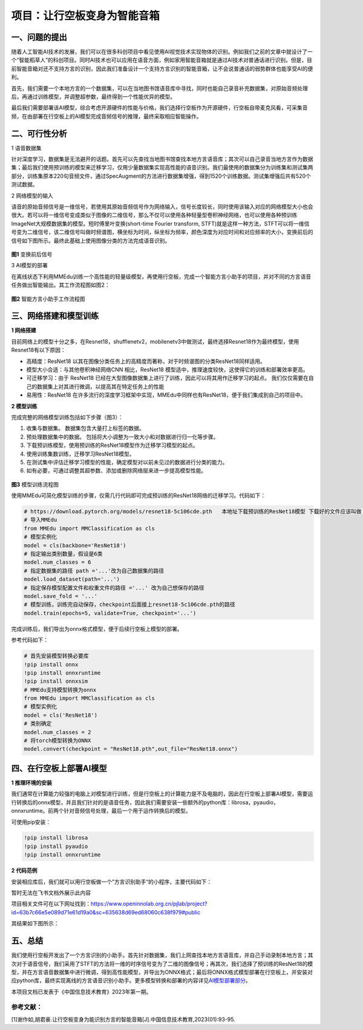 项目：让行空板变身为智能音箱
============================

一、问题的提出
--------------

随着人工智能AI技术的发展，我们可以在很多科创项目中看见使用AI视觉技术实现物体的识别。例如我们之前的文章中就设计了一个“智能稻草人”的科创项目。同时AI技术也可以应用在语音方面，例如家用智能音箱就是通过AI技术对普通话进行识别。但是，目前智能音箱对还不支持方言的识别，因此我们准备设计一个支持方言识别的智能音箱，让不会说普通话的弱势群体也能享受AI的便利。

首先，我们需要一个本地方言的一个数据集，可以在当地图书馆语音库中寻找，同时也能自己录音补充数据集，对原始音频处理后，再通过训练模型，并调整超参数，最终得到一个性能优异的模型。

最后我们需要部署该AI模型，综合考虑开源硬件的性能与价格，我们选择行空板作为开源硬件，行空板自带麦克风看，可采集音频，在由部署在行空板上的AI模型完成音频信号的推理，最终采取相应智能操作。

二、可行性分析
--------------

1 语音数据集

针对深度学习，数据集是无法避开的话题。首先可以先查找当地图书馆查找本地方言语音库；其次可以自己录音当地方言作为数据集；最后我们使用预训练的模型来迁移学习，仅用少量数据集实现高性能的语音识别。我们最使用的数据集分为训练集和测试集两部分，训练集原本220句音频文件，通过SpecAugment的方法进行数据集增强，得到1520个训练数据。测试集增强后共有520个测试数据。

2 网络模型的输入

语音的原始音频信号是一维信号，若使用其原始音频信号作为网络输入，信号长度较长，同时使用该输入对应的网络模型大小也会很大。若可以将一维信号变成类似于图像的二维信号，那么不仅可以使用各种轻量型卷积神经网络，也可以使用各种预训练ImageNet大规模数据集的模型。短时傅里叶变换(short-time
Fourier transform,
STFT)就是这样一种方法，STFT可以将一维信号变为二维信号，该二维信号叫做时频谱图，横坐标为时间，纵坐标为频率，颜色深度为对应时间和对应频率的大小，变换前后的信号如下图所示。最终此基础上使用图像分类的方法完成语音识别。

.. figure:: ../../images/support_resources/变换后图像.png


**图1** 变换前后信号

3 AI模型的部署

在离线状态下利用MMEdu训练一个高性能的轻量级模型，再使用行空板，完成一个智能方言小助手的项目，并对不同的方言语音任务做出智能输出。其工作流程图如图2：

.. figure:: ../../images/support_resources/智能音箱工作图.PNG


**图2** 智能方言小助手工作流程图

三、网络搭建和模型训练
----------------------

**1 网络搭建**

目前网络上的模型十分之多，在Resnet18，shufflenetv2，mobilenetv3中做测试，最终选择Resnet18作为最终模型，使用Resnet18有以下原因：

-  高精度：ResNet18
   以其在图像分类任务上的高精度而著称，对于时频谱图的分类ResNet18同样适用。
-  模型大小合适：与其他卷积神经网络CNN 相比，ResNet18
   模型适中，推理速度较快，这使得它的训练和部署效率更高。
-  可迁移学习：由于 ResNet18
   已经在大型图像数据集上进行了训练，因此可以将其用作迁移学习的起点。
   我们仅仅需要在自己的数据集上对其进行微调，以提高其在特定任务上的性能
-  易用性：ResNet18
   在许多流行的深度学习框架中实现，MMEdu中同样也有ResNet18，便于我们集成到自己的项目中。

**2 模型训练**

完成完整的网络模型训练包括如下步骤（图3）：

1. 收集与数据集。 数据集包含大量打上标签的数据。
2. 预处理数据集中的数据。
   包括将大小调整为一致大小和对数据进行归一化等步骤。
3. 下载预训练模型，使用预训练的ResNet18模型作为迁移学习模型的起点。
4. 使用训练集数训练，迁移学习ResNet18模型。
5. 在测试集中评估迁移学习模型的性能，确定模型对以前未见过的数据进行分类的能力。
6. 如有必要，可通过调整其超参数、添加或删除网络层来进一步提高模型性能。

.. figure:: ../../images/support_resources/模型训练图.png


**图3** 模型训练流程图

使用MMEdu可简化模型训练的步骤，仅需几行代码即可完成预训练的ResNet18网络的迁移学习。代码如下：

.. code:: python

   # https://download.pytorch.org/models/resnet18-5c106cde.pth   本地址下载预训练的ResNet18模型 下载好的文件应该叫做 resnet18-5c106cde.pth 的pth文件
   # 导入MMEdu
   from MMEdu import MMClassification as cls
   # 模型实例化
   model = cls(backbone='ResNet18')
   # 指定输出类别数量，假设是6类
   model.num_classes = 6
   # 指定数据集的路径 path ='...'改为自己数据集的路径
   model.load_dataset(path='...')
   # 指定保存模型配置文件和权重文件的路径 ='...' 改为自己想保存的路径
   model.save_fold = '...'
   # 模型训练，训练完自动保存，checkpoint后面接上resnet18-5c106cde.pth的路径
   model.train(epochs=5, validate=True, checkpoint='...')

完成训练后，我们导出为onnx格式模型，便于后续行空板上模型的部署。

参考代码如下：

.. code:: python

   # 首先安装模型转换必要库
   !pip install onnx
   !pip install onnxruntime
   !pip install onnxsim
   # MMEdu支持模型转换为onnx
   from MMEdu import MMClassification as cls
   # 模型实例化
   model = cls('ResNet18')
   # 类别确定
   model.num_classes = 2
   # 将torch模型转换为ONNX
   model.convert(checkpoint = "ResNet18.pth",out_file="ResNet18.onnx")

四、在行空板上部署AI模型
------------------------

**1 推理环境的安装**

我们通常在计算能力较强的电脑上对模型进行训练，但是行空板上的计算能力是不及电脑的，因此在行空板上部署AI模型，需要运行转换后的onnx模型，并且我们针对的是语音任务，因此我们需要安装一些额外的python库：librosa，pyaudio，onnxruntime。前两个针对音频信号处理，最后一个用于运作转换后的模型。

可使用pip安装：

.. code:: python

   !pip install librosa
   !pip install pyaudio
   !pip install onnxruntime

**2 代码范例**

安装相应库后，我们就可以用行空板做一个”方言识别助手“的小程序，主要代码如下：

暂时无法在飞书文档外展示此内容

项目相关文件可在以下网址找到：https://www.openinnolab.org.cn/pjlab/project?id=63b7c66e5e089d71e61d19a0&sc=635638d69ed68060c638f979#public

其结果如下图所示：

.. figure:: ../../images/support_resources/智能语音助手.png


五、总结
--------

我们使用行空板开发出了一个方言识别的小助手。首先针对数据集，我们上网查找本地方言语音库，并自己手动录制本地方言；其次对于语音信号，我们采用了STFT的方法将一维的时序信号变为了二维的图像信号；再其次，我们选择了预训练的ResNet18的模型，并在方言语音数据集中进行微调，得到高性能模型，并导出为ONNX格式；最后将ONNX格式模型部署在行空板上，并安装对应python库，最终实现离线的方言语音识别小助手。更多模型转换和部署的内容详见\ `AI模型部署部分 <https://xedu.readthedocs.io/zh/master/mmedu/model_convert.html>`__\ 。

本项目文档已发表于《中国信息技术教育》2023年第一期。

参考文献：
~~~~~~~~~~

[1]谢作如,胡君豪.让行空板变身为能识别方言的智能音箱[J].中国信息技术教育,2023(01):93-95.
